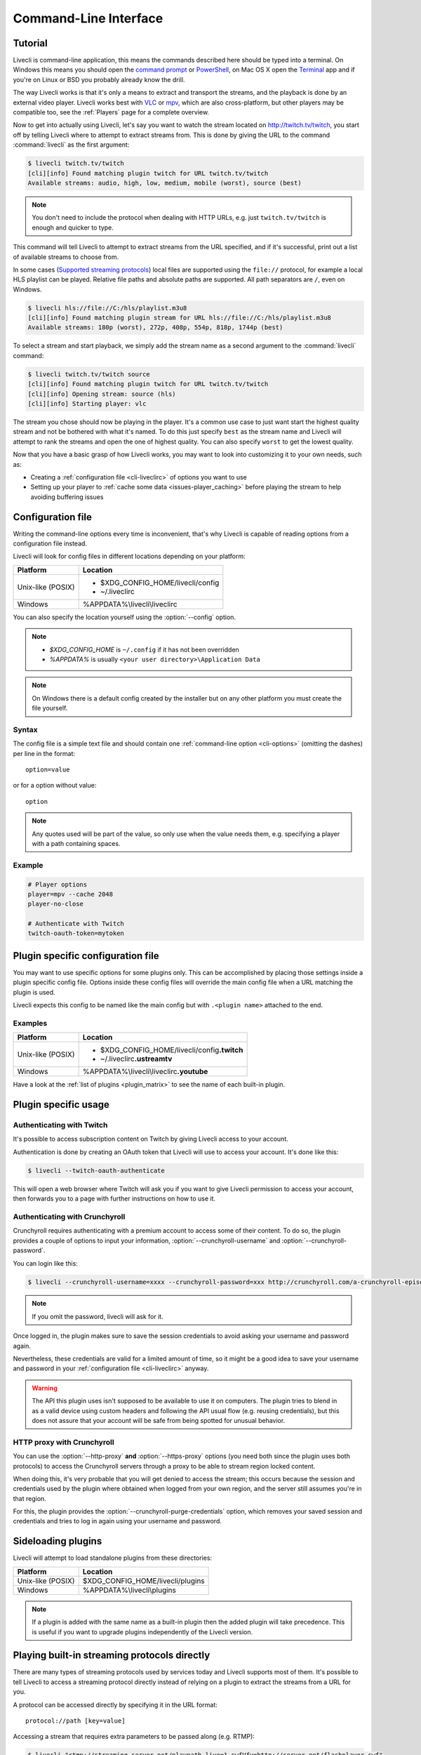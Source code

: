 .. _cli:

Command-Line Interface
======================

Tutorial
--------

Livecli is command-line application, this means the commands described
here should be typed into a terminal. On Windows this means you should open
the `command prompt`_ or `PowerShell`_, on Mac OS X open the `Terminal`_ app
and if you're on Linux or BSD you probably already know the drill.

The way Livecli works is that it's only a means to extract and transport
the streams, and the playback is done by an external video player. Livecli
works best with `VLC`_ or `mpv`_, which are also cross-platform, but other players
may be compatible too, see the :ref:`Players` page for a complete overview.

Now to get into actually using Livecli, let's say you want to watch the
stream located on http://twitch.tv/twitch, you start off by telling Livecli
where to attempt to extract streams from. This is done by giving the URL to the
command :command:`livecli` as the first argument:

.. code-block:: console

    $ livecli twitch.tv/twitch
    [cli][info] Found matching plugin twitch for URL twitch.tv/twitch
    Available streams: audio, high, low, medium, mobile (worst), source (best)


.. note::
    You don't need to include the protocol when dealing with HTTP URLs,
    e.g. just ``twitch.tv/twitch`` is enough and quicker to type.


This command will tell Livecli to attempt to extract streams from the URL
specified, and if it's successful, print out a list of available streams to choose
from.

In some cases  (`Supported streaming protocols`_)  local files are supported
using the ``file://`` protocol, for example a local HLS playlist can be played.
Relative file paths and absolute paths are supported. All path separators are ``/``,
even on Windows.

.. code-block:: console

    $ livecli hls://file://C:/hls/playlist.m3u8
    [cli][info] Found matching plugin stream for URL hls://file://C:/hls/playlist.m3u8
    Available streams: 180p (worst), 272p, 408p, 554p, 818p, 1744p (best)


To select a stream and start playback, we simply add the stream name as a second
argument to the :command:`livecli` command:

.. sourcecode:: console

    $ livecli twitch.tv/twitch source
    [cli][info] Found matching plugin twitch for URL twitch.tv/twitch
    [cli][info] Opening stream: source (hls)
    [cli][info] Starting player: vlc


The stream you chose should now be playing in the player. It's a common use case
to just want start the highest quality stream and not be bothered with what it's
named. To do this just specify ``best`` as the stream name and Livecli will
attempt to rank the streams and open the one of highest quality. You can also
specify ``worst`` to get the lowest quality.

Now that you have a basic grasp of how Livecli works, you may want to look
into customizing it to your own needs, such as:

- Creating a :ref:`configuration file <cli-liveclirc>` of options you
  want to use
- Setting up your player to :ref:`cache some data <issues-player_caching>`
  before playing the stream to help avoiding buffering issues


.. _command prompt: https://en.wikipedia.org/wiki/Command_Prompt
.. _PowerShell: https://www.microsoft.com/powershell
.. _Terminal: https://en.wikipedia.org/wiki/Terminal_(OS_X)
.. _VLC: https://www.videolan.org/
.. _mpv: https://mpv.io/


.. _cli-liveclirc:

Configuration file
------------------

Writing the command-line options every time is inconvenient, that's why Livecli
is capable of reading options from a configuration file instead.

Livecli will look for config files in different locations depending on
your platform:

================= ====================================================
Platform          Location
================= ====================================================
Unix-like (POSIX) - $XDG_CONFIG_HOME/livecli/config
                  - ~/.liveclirc
Windows           %APPDATA%\\livecli\\liveclirc
================= ====================================================

You can also specify the location yourself using the :option:`--config` option.

.. note::

  - `$XDG_CONFIG_HOME` is ``~/.config`` if it has not been overridden
  - `%APPDATA%` is usually ``<your user directory>\Application Data``

.. note::

  On Windows there is a default config created by the installer but on any
  other platform you must create the file yourself.


Syntax
^^^^^^

The config file is a simple text file and should contain one
:ref:`command-line option <cli-options>` (omitting the dashes) per
line in the format::

  option=value

or for a option without value::

  option

.. note::
    Any quotes used will be part of the value, so only use when the value needs them,
    e.g. specifying a player with a path containing spaces.

Example
^^^^^^^

.. code-block:: bash

    # Player options
    player=mpv --cache 2048
    player-no-close

    # Authenticate with Twitch
    twitch-oauth-token=mytoken


Plugin specific configuration file
----------------------------------

You may want to use specific options for some plugins only. This
can be accomplished by placing those settings inside a plugin specific
config file. Options inside these config files will override the main
config file when a URL matching the plugin is used.

Livecli expects this config to be named like the main config but
with ``.<plugin name>`` attached to the end.

Examples
^^^^^^^^

================= ====================================================
Platform          Location
================= ====================================================
Unix-like (POSIX) - $XDG_CONFIG_HOME/livecli/config\ **.twitch**
                  - ~/.liveclirc\ **.ustreamtv**
Windows           %APPDATA%\\livecli\\liveclirc\ **.youtube**
================= ====================================================

Have a look at the :ref:`list of plugins <plugin_matrix>` to see
the name of each built-in plugin.


Plugin specific usage
---------------------

Authenticating with Twitch
^^^^^^^^^^^^^^^^^^^^^^^^^^

It's possible to access subscription content on Twitch by giving Livecli
access to your account.

Authentication is done by creating an OAuth token that Livecli will
use to access your account. It's done like this:

.. sourcecode:: console

    $ livecli --twitch-oauth-authenticate


This will open a web browser where Twitch will ask you if you want to give
Livecli permission to access your account, then forwards you to a page
with further instructions on how to use it.


Authenticating with Crunchyroll
^^^^^^^^^^^^^^^^^^^^^^^^^^^^^^^

Crunchyroll requires authenticating with a premium account to access some of
their content. To do so, the plugin provides a couple of options to input your
information, :option:`--crunchyroll-username` and :option:`--crunchyroll-password`.

You can login like this:

.. sourcecode:: console

    $ livecli --crunchyroll-username=xxxx --crunchyroll-password=xxx http://crunchyroll.com/a-crunchyroll-episode-link

.. note::

    If you omit the password, livecli will ask for it.

Once logged in, the plugin makes sure to save the session credentials to avoid
asking your username and password again.

Nevertheless, these credentials are valid for a limited amount of time, so it
might be a good idea to save your username and password in your
:ref:`configuration file <cli-liveclirc>` anyway.

.. warning::

    The API this plugin uses isn't supposed to be available to use it on
    computers. The plugin tries to blend in as a valid device using custom
    headers and following the API usual flow (e.g. reusing credentials), but
    this does not assure that your account will be safe from being spotted for
    unusual behavior.

HTTP proxy with Crunchyroll
^^^^^^^^^^^^^^^^^^^^^^^^^^^
You can use the :option:`--http-proxy` **and** :option:`--https-proxy`
options (you need both since the plugin uses both protocols) to access the
Crunchyroll servers through a proxy to be able to stream region locked content.

When doing this, it's very probable that you will get denied to access the
stream; this occurs because the session and credentials used by the plugin
where obtained when logged from your own region, and the server still assumes
you're in that region.

For this, the plugin provides the :option:`--crunchyroll-purge-credentials`
option, which removes your saved session and credentials and tries to log
in again using your username and password.

Sideloading plugins
-------------------

Livecli will attempt to load standalone plugins from these directories:

================= ====================================================
Platform          Location
================= ====================================================
Unix-like (POSIX) $XDG_CONFIG_HOME/livecli/plugins
Windows           %APPDATA%\\livecli\\plugins
================= ====================================================

.. note::

    If a plugin is added with the same name as a built-in plugin then
    the added plugin will take precedence. This is useful if you want
    to upgrade plugins independently of the Livecli version.


Playing built-in streaming protocols directly
---------------------------------------------

There are many types of streaming protocols used by services today and
Livecli supports most of them. It's possible to tell Livecli
to access a streaming protocol directly instead of relying on a plugin
to extract the streams from a URL for you.

A protocol can be accessed directly by specifying it in the URL format::

  protocol://path [key=value]

Accessing a stream that requires extra parameters to be passed along
(e.g. RTMP):

.. code-block:: console

    $ livecli "rtmp://streaming.server.net/playpath live=1 swfVfy=http://server.net/flashplayer.swf"

When passing parameters to the built-in stream plugins the values will either be treated as plain
strings, as is the case in the above example for ``swfVry``, or they will be interpreted as Python literals. For
example you can pass a Python dict or Python list as one of the parameters.

.. code-block:: console

    $ livecli "rtmp://streaming.server.net/playpath conn=['B:1', 'S:authMe', 'O:1', 'NN:code:1.23', 'NS:flag:ok', 'O:0']"
    $ livecli "hls://streaming.server.net/playpath params={'token': 'magicToken'}"

In the above examples ``conn`` will be passed as the Python list:

.. code-block:: python

    ['B:1', 'S:authMe', 'O:1', 'NN:code:1.23', 'NS:flag:ok', 'O:0']

and ``params`` will be passed as the Python dict:

.. code-block:: python

    {'token': 'magicToken'}

Most streaming technologies simply requires you to pass a HTTP URL, this is
a Adobe HDS stream:

.. code-block:: console

    $ livecli hds://streaming.server.net/playpath/manifest.f4m


Supported streaming protocols
^^^^^^^^^^^^^^^^^^^^^^^^^^^^^

============================== =================================================
Name                           Prefix
============================== =================================================
Adobe HTTP Dynamic Streaming   hds://
Akamai HD Adaptive Streaming   akamaihd://
Apple HTTP Live Streaming      hls:// [1]_
Real Time Messaging Protocol   rtmp:// rtmpe:// rtmps:// rtmpt:// rtmpte://
Progressive HTTP, HTTPS, etc   httpstream:// [1]_
============================== =================================================

.. [1] supports local files using the file:// protocol
.. _cli-options:

Proxy Support
-------------

You can use the :option:`--http-proxy` and :option:`--https-proxy` options to
change the proxy server that Livecli will use for HTTP and HTTPS requests respectively.
As HTTP and HTTPS requests can be handled by separate proxies, you may need to specify both
options if the plugin you use makes HTTP and HTTPS requests.

Both HTTP and SOCKS5 proxies are supported, authentication is supported for both types.

For example:

.. code-block:: console

    $ livecli --http-proxy "http://user:pass@10.10.1.10:3128/" --https-proxy "socks5://10.10.1.10:1242"


Command-line usage
------------------

.. code-block:: console

    $ livecli [OPTIONS] <URL> [STREAM]


.. argparse::
    :module: livecli_cli.argparser
    :attr: parser
